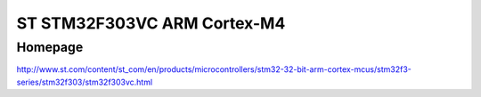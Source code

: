 ST STM32F303VC ARM Cortex-M4
============================

Homepage
---------

http://www.st.com/content/st_com/en/products/microcontrollers/stm32-32-bit-arm-cortex-mcus/stm32f3-series/stm32f303/stm32f303vc.html


